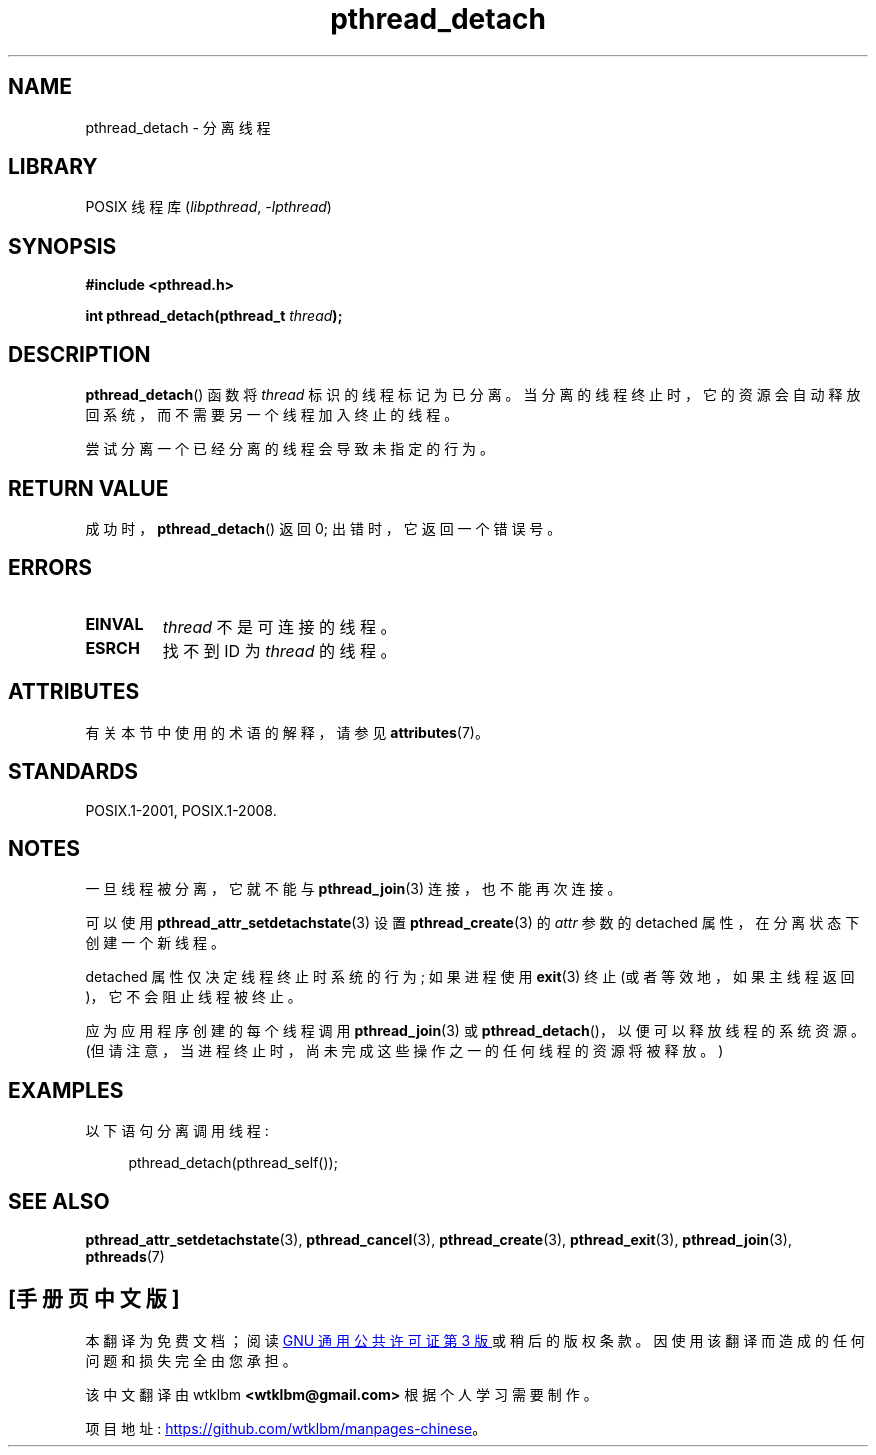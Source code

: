 .\" -*- coding: UTF-8 -*-
'\" t
.\" Copyright (c) 2008 Linux Foundation, written by Michael Kerrisk
.\"     <mtk.manpages@gmail.com>
.\"
.\" SPDX-License-Identifier: Linux-man-pages-copyleft
.\"
.\"*******************************************************************
.\"
.\" This file was generated with po4a. Translate the source file.
.\"
.\"*******************************************************************
.TH pthread_detach 3 2022\-12\-15 "Linux man\-pages 6.03" 
.SH NAME
pthread_detach \- 分离线程
.SH LIBRARY
POSIX 线程库 (\fIlibpthread\fP, \fI\-lpthread\fP)
.SH SYNOPSIS
.nf
\fB#include <pthread.h>\fP
.PP
\fBint pthread_detach(pthread_t \fP\fIthread\fP\fB);\fP
.fi
.SH DESCRIPTION
\fBpthread_detach\fP() 函数将 \fIthread\fP 标识的线程标记为已分离。
当分离的线程终止时，它的资源会自动释放回系统，而不需要另一个线程加入终止的线程。
.PP
尝试分离一个已经分离的线程会导致未指定的行为。
.SH "RETURN VALUE"
成功时，\fBpthread_detach\fP() 返回 0; 出错时，它返回一个错误号。
.SH ERRORS
.TP 
\fBEINVAL\fP
\fIthread\fP 不是可连接的线程。
.TP 
\fBESRCH\fP
找不到 ID 为 \fIthread\fP 的线程。
.SH ATTRIBUTES
有关本节中使用的术语的解释，请参见 \fBattributes\fP(7)。
.ad l
.nh
.TS
allbox;
lbx lb lb
l l l.
Interface	Attribute	Value
T{
\fBpthread_detach\fP()
T}	Thread safety	MT\-Safe
.TE
.hy
.ad
.sp 1
.SH STANDARDS
POSIX.1\-2001, POSIX.1\-2008.
.SH NOTES
一旦线程被分离，它就不能与 \fBpthread_join\fP(3) 连接，也不能再次连接。
.PP
可以使用 \fBpthread_attr_setdetachstate\fP(3) 设置 \fBpthread_create\fP(3) 的 \fIattr\fP 参数的
detached 属性，在分离状态下创建一个新线程。
.PP
detached 属性仅决定线程终止时系统的行为; 如果进程使用 \fBexit\fP(3) 终止 (或者等效地，如果主线程返回)，它不会阻止线程被终止。
.PP
应为应用程序创建的每个线程调用 \fBpthread_join\fP(3) 或 \fBpthread_detach\fP()，以便可以释放线程的系统资源。
(但请注意，当进程终止时，尚未完成这些操作之一的任何线程的资源将被释放。)
.SH EXAMPLES
以下语句分离调用线程:
.PP
.in +4n
.EX
pthread_detach(pthread_self());
.EE
.in
.SH "SEE ALSO"
\fBpthread_attr_setdetachstate\fP(3), \fBpthread_cancel\fP(3),
\fBpthread_create\fP(3), \fBpthread_exit\fP(3), \fBpthread_join\fP(3), \fBpthreads\fP(7)
.PP
.SH [手册页中文版]
.PP
本翻译为免费文档；阅读
.UR https://www.gnu.org/licenses/gpl-3.0.html
GNU 通用公共许可证第 3 版
.UE
或稍后的版权条款。因使用该翻译而造成的任何问题和损失完全由您承担。
.PP
该中文翻译由 wtklbm
.B <wtklbm@gmail.com>
根据个人学习需要制作。
.PP
项目地址:
.UR \fBhttps://github.com/wtklbm/manpages-chinese\fR
.ME 。
